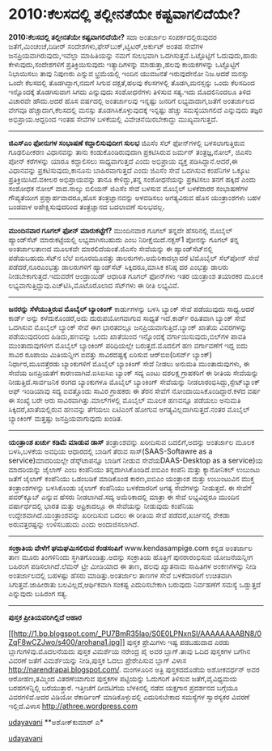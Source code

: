 * 2010:ಕೆಲಸದಲ್ಲಿ ತಲ್ಲೀನತೆಯೇ ಕಷ್ಟವಾಗಲಿದೆಯೇ?

*2010:ಕೆಲಸದಲ್ಲಿ ತಲ್ಲೀನತೆಯೇ ಕಷ್ಟವಾಗಲಿದೆಯೇ?*
ಸದಾ ಅಂತರ್ಜಾಲ ಸಂಪರ್ಕದಲ್ಲಿರುವುದರ ಜತೆಗೆ,ಮಿಂಚಂಚೆ,ದಿಡೀರ್
ಸಂದೇಶಗಳು,ಫೇಸ್‌ಬುಕ್,ಟ್ವಿಟರ್,ಅರ್ಕುಟ್ ಅಂತಹ ಸೇವೆಗಳ ಜನಪ್ರಿಯವಾಗಿರುವುದು,ಇವೆಲ್ಲಾ
ಮಾಹಿತಿಯನ್ನು ನಮಗೆ ಸುಲಭವಾಗಿ ಒದಗಿಸುತ್ತವೆ.ಒಟ್ಟೊಟ್ಟಿಗೆ ಓದುವುದು,ಹಾಡು
ಕೇಳುವುದು,ಸಂದೇಶಗಳಿಗೆ ಪ್ರತಿಕ್ರಿಯಿಸುವುದು ಇತ್ಯಾದಿಗಳನ್ನು ಮಾಡುತ್ತಾ,ಹಲವು
ಕಾಯಕಗಳನ್ನು ಒಟ್ಟೊಟ್ಟಿಗೆ ನಿಭಾಯಿಸಲು ತಾವು ನಿಪುಣರು ಎನ್ನುವ ಭ್ರಮೆಯಲ್ಲಿ ಇಂದಿನ
ಯುವಜನತೆ ಇರುವುದೇನೋ ನಿಜ.ಆದರೆ ಮನಸ್ಸು ಒಂದೇ ಕೆಲಸದಲ್ಲಿ ತೊಡಗಿದ್ದಾಗ,ನಮಗೆ ಸಿಗುವ
ದಕ್ಷತೆ,ಹಲವು ಕೆಲಸಗಳಲ್ಲಿ ತೊಡಗಿ,ಮನಸ್ಸನ್ನು ಒಂದು ಕೆಲಸದಿಂದ ಇನ್ನೊಂದಕ್ಕೆ
ತೊಡಗಿಸುವಾಗ ಸಿಗದು ಎನ್ನುವುದು ಸಂಶೋಧನೆಗಳು ತಿಳಿಸುವ ಸತ್ಯ.ಇದು ಮೊದಲಿನಿಂದಲೂ ತಿಳಿದ
ವಿಚಾರವೇ ಹೌದು.ಆದರೆ ಹೊಸ ವರ್ಷದಲ್ಲಿ ಅಂತರ್ಜಾಲವು ಇನ್ನಷ್ಟು ಜನರಿಗೆ
ಲಭ್ಯವಾದಾಗ,ಜತೆಗೆ ಅಂತರ್ಜಾಲದ ವೇಗವೂ ಹೆಚ್ಚಾದಾಗ,ಕೆಲಸದಲ್ಲಿ ಮನಸ್ಸು
ತೊಡಗಿಸಿಕೊಳ್ಳುವುದಕ್ಕೆ ಇನ್ನಷ್ಟು ಹೆಚ್ಚು ಸಮಸ್ಯೆಯಾಗಲಿದೆ ಎನ್ನುವುದು ತಜ್ಞರ
ಅಭಿಪ್ರಾಯ.ಆದ್ದರಿಂದ ಇಂತಹ ಸೇವೆಗಳ ಬಳಕೆಯಲ್ಲಿ ವಿವೇಚನೆಯಿರಬೇಕಾದ್ದು
ಮುಖ್ಯವಾಗುತ್ತದೆ.
-------------------------------------------------------------
*ಜಿಎಸ್‌ಎಂ ಫೋನುಗಳ ಸಂಭಾಷಣೆ ಕದ್ದಾಲಿಸುವುದೀಗ ಸುಲಭ*
ಜಿಎಸೆಂ ಸೆಲ್ ಫೋನ್‌ಗಳಲ್ಲಿ ಬಳಸಲಾಗುತ್ತಿರುವ ಗೂಢಲಿಪೀಕರಣ ವಿಧಾನವನ್ನು ತಾನು
ಕಂಡುಕೊಂಡಿರುವುದಾಗಿ ಪ್ರಕಟಿಸಿರುವ ಜರ್ಮನ್ ತಂತ್ರಜ್ಞ,ನೋಲ್, ಜಿಎಸೆಂ ಪೋನ್
ಕರೆಗಳನ್ನು ಯಾರೂ ಕದ್ದಾಲಿಸಲು ಸಾಧ್ಯವಾಗುತ್ತದೆ ಎಂದು ಅಭಿಪ್ರಾಯ ವ್ಯಕ್ತ
ಪಡಿಸಿದ್ದಾನೆ.ಆದರೆ,ಈ ವಿಧಾನವನ್ನು ಪ್ರಕಟಿಸುವುದು,ಕಾನೂನು ಬಾಹಿರವಾಗುತ್ತದೆ ಎಂದು
ಜಿಎಸೆಂ ಸೇವೆ ಒದಗಿಸುವ ಕಂಪೆನಿಗಳ ಒಕ್ಕೂಟ ಪ್ರತಿಕ್ರಿಯಿಸಿದೆ.ವಕೀಲರ ಅಭಿಪ್ರಾಯವನ್ನು
ತಾನೂ ಕೇಳಿದ್ದು,ತನ್ನ ಸಂಶೋಧನೆಯನ್ನು ಪ್ರಕಟಿಸಲು ತನಗೆ ಹಕ್ಕಿದೆ ಎಂದು ಸಂಶೋಧಕ ನೋಲ್
ವಾದ.ನಾಲ್ಕು ಬಿಲಿಯನ್ ಜಿಎಸೆಂ ಸೇವೆ ಬಳಸುವ ಮೊಬೈಲ್ ಬಳಕೆದಾರರ ಸಂಭಾಷಣೆಗಳ
ಗೌಪ್ಯತೆಯೀಗ ಪ್ರಶ್ನಾರ್ಹವಾದರೂ,ಹೊಸ ತಂತ್ರಜ್ಞಾನವನ್ನು ಅಳವಡಿಸಲು ಅಗತ್ಯವಿರುವ ಹೊಸ
ಯಂತ್ರಾಂಶಗಳು ಬಹಳ ಬಂಡವಾಳ ಅಪೇಕ್ಷಿಸುವುದರಿಂದ ತಂತ್ರಜ್ಞಾನದ ಬದಲಾವಣೆ ಸುಲಭವಲ್ಲ.
--------------------------------------------------------------
*ಮುಂದಿನವಾರ ಗೂಗಲ್ ಫೋನ್ ಮಾರುಕಟ್ಟೆಗೆ?*
ಮುಂದಿನವಾರ ಗೂಗಲ್ ತನ್ನದೇ ಹೆಸರಿನಲ್ಲಿ ಮೊಬೈಲ್ ಹ್ಯಾಂಡ್‌ಸೆಟ್ ಮಾರುಕಟ್ಟೆಯಲ್ಲಿ
ಲಭ್ಯವಾಗಿಸಬಹುದು ಎಂಬ ನಿರೀಕ್ಷೆಯಿದೆ.ನಕ್ಸಸ್1 ಪೋನನ್ನು ಗೂಗಲ್ ತನ್ನ ಅಂತರ್ಜಾಲತಾಣದ
ಮೂಲಕವೇ ಮಾರಲಿದೆಯಂತೆ.ಜಿಎಸೆಂ ಸೇವೆಯನ್ನು ಈ ಹ್ಯಾಂಡ್‌ಸೆಟ್‌ನಲ್ಲಿ
ಪಡೆಯಬಹುದು.ಸೆಟ್‌ನ ಬೆಲೆ ಐನೂರಮೂವತ್ತು ಡಾಲರುಗಳು.ಅಮೆರಿಕಾದಲ್ಲಾದರೆ ಟಿಮೊಬೈಲ್
ಸೆಲ್‌ಪೋನ್ ಸೇವೆ ಪಡೆದರೆ,ನೂರಎಂಭತ್ತು ಡಾಲರುಗಳಿಗೆ ಹ್ಯಾಂಡ್‌ಸೆಟ್ ಸಿಕ್ಕಿದರೂ,ಮಾಸಿಕ
ಕನಿಷ್ಠ ದರ ಎಂಭತ್ತು ಡಾಲರು ನೀಡಬೇಕಾಗುತ್ತದೆ.ಇದುವರೆಗೆ ಆಂಡ್ರಾಯಿಡ್ ಆಧಾರಿತ ಗೂಗಲ್
ಫೋನ್‌ಗಳು ಇತರ ಯಂತ್ರಾಂಶ ತಯಾರಕರ ಮೂಲಕ ಲಭ್ಯವಾಗುತ್ತಿದ್ದುವು.ಎಚ್‌ಟಿಸಿ,ಮೊಟೊರೊಲಾದ
ಸೆಟ್‌ಗಳು ಈ ರೀತಿ ಲಭ್ಯವಿವೆ.
-----------------------------------------------------------
*ಜನರನ್ನು ಸೆಳೆಯುತ್ತಿರುವ ಮೊಬೈಲ್ ಬ್ಯಾಂಕಿಂಗ್*
ಕಾರ್ಡುಗಳನ್ನು ಬಳಸಿ ಬ್ಯಾಂಕ್ ಸೇವೆ ಪಡೆಯುವುದು ಸಾಧ್ಯ.ಆದರೆ ಕಾರ್ಡ್ ಅನ್ನು
ಕಳೆದುಕೊಂಡರೆ,ಅದು ದುರುಪಯೋಗವಾಗುವ ಸಾಧ್ಯತೆ ಇದೆ.ಕಾರ್ಡ್ ರಹಿತವಾಗಿ ಬ್ಯಾಂಕ್ ಸೇವೆ
ಒದಗಿಸುವ ಮೊಬೈಲ್ ಬ್ಯಾಂಕ್ ಸೇವೆ ಈಗ ಭಾರತದಲ್ಲೂ ಜನಪ್ರಿಯವಾಗುತ್ತಿದೆ.ಬ್ಯಾಂಕ್ ಖಾತೆಯ
ವಿವರಗಳನ್ನು ಪಡೆಯುವುದರಿಂದ ಹಿಡಿದು,ಹಣವನ್ನು ಒಂದು ಖಾತೆಯಿಂದ ಇನ್ನೊಂದಕ್ಕೆ
ವರ್ಗಾಯಿಸುವುದು,ಬಿಲ್‌ಗಳ ಪಾವತಿ ಮುಂತಾದುವುಗಳೀಗ ಮೊಬೈಲ್ ಬ್ಯಾಂಕಿಂಗ್ ಪರಿಧಿಯಲ್ಲೇ
ಬರುತ್ತದೆ.ಮೊದಲಿಗೆ ಹಣ ವರ್ಗಾವಣೆಗೆ ಇದ್ದ ಐದು ಸಾವಿರ ರೂಪಾಯಿ ಮಿತಿಯನ್ನೀಗ ಐವತ್ತು
ಸಾವಿರದಷ್ಟಕ್ಕೆ ಏರಿಸುವ ಆರ್‌ಬಿ‌ಐ(ರಿಸರ್ವ್ ಬ್ಯಾಂಕ್) ನಿರ್ಧಾರ,ಮೂವತ್ತೆರಡು
ಬ್ಯಾಂಕುಗಳಿಗೆ ಮೊಬೈಲ್ ಬ್ಯಾಂಕಿಂಗ್ ಸೇವೆ ನೀಡಲು ಅನುಮತಿ ಮುಂತಾದುವುಗಳು, ಈ ಸೇವೆಯ
ಜನಪ್ರಿಯತೆಗೆ ಕಾರಣವಾಗಿವೆ.ಐಸಿಐಸಿಐ ಬ್ಯಾಂಕ್ ಸದ್ಯ ಎಂಟು ದಶಲಕ್ಷ ಗ್ರಾಹಕರಿಗೆ ಈ
ರೀತಿಯ ಸೇವೆಯನ್ನು ನೀಡುತ್ತಿದೆ.ಸಾರ್ವಜನಿಕ ರಂಗದ ಬ್ಯಾಂಕುಗಳೂ ಮೊಬೈಲ್ ಬ್ಯಾಂಕಿಂಗ್
ಸೇವೆಯನ್ನು ನೀಡಲಾರಂಭಿಸಿದ್ದು,ಸ್ಟೇಟ್‌ಬ್ಯಾಂಕ್ ಆಫ್ ಇಂಡಿಯಾವು ಸದ್ಯ ಐವತ್ತೊಂದು
ಸಾವಿರ ಗ್ರಾಹಕರು ಈ ತೆರನ ಸೇವೆಗೆ ನೋಂದಾಯಿಸಿಕೊಂಡಿದ್ದಾರೆ.ಕಳೆದ ವರ್ಷ ಈ ಸಂಖ್ಯೆ ಬರೇ
ಆರು ಸಾವಿರವಾಗಿತ್ತು.ಮಾಲ್‌ಗಳಲ್ಲಿ ಮೊಬೈಲ್ ಮೂಲಕ ಹಣವನ್ನೂ ಪಡೆಯಲು ಅನುಮತಿ
ಸಿಕ್ಕಿದರೆ,ಖಾತೆಯಲ್ಲಿರುವ ಹಣವನ್ನು ತೆಗೆಯಲು ಏಟಿಎಂ‌ಗೆ ಹೋಗುವ
ಅಗತ್ಯವಿಲ್ಲದಾಗಿಸುತ್ತದೆ.ನಂತರ ಮೊಬೈಲ್ ಬ್ಯಾಂಕಿಂಗ್ ಮತ್ತಷ್ಟು ಜನಪ್ರಿಯವಾಗುವುದು
ಖಂಡಿತ.
-------------------------------------------------------------------
*ಯಂತ್ರಾಂಶ ಖರ್ಚು ಕಡಿಮೆ ಮಾಡುವ ಡಾಸ್*
ತಂತ್ರಾಂಶವನ್ನು ಖರೀದಿಸುವ ಬದಲಿಗೆ,ಅದನ್ನು ಅಂತರ್ಜಾಲ ಮೂಲಕ ಬಳಸಿ,ಬಳಕೆಯ ಅವಧಿಯ
ಆಧಾರದಲ್ಲಿ ಬಾಡಿಗೆ ತೆರುವ ಸಾಸ್(SAAS-Softawre as a service)ಮಾದರಿಯಲ್ಲೇ
ಡೆಸ್ಕ್‌ಟಾಪನ್ನೂ ಬಾಡಿಗೆ ನೀಡುವ ಸೇವೆಯDAAS-Desktop as a service)ಯ ಮಾದರಿಯನ್ನು
ಜೈಲಾಗ್ ಎಂಬ ಕಂಪೆನಿಯು ತನ್ನದಾಗಿಸಿಕೊಂಡಿದೆ.ಐಬಿಎಂ ಕಂಪೆನಿ ಮತ್ತು ಕ್ಯಾನೋನಿಕಲ್
ಉಬುಂಟು ಜತೆಗೆ ಜೈಲಾಗ್ ಕಂಪೆನಿಯು ಒಡಂಬಡಿಕೆ ಮಾಡಿಕೊಂಡ ಕಾರಣ,ಐಬಿಎಂ ಯಂತ್ರಾಂಶ ಮತ್ತು
ಉಬುಂಟುವಿನ ಮುಕ್ತ ತಂತ್ರಾಂಶಗಳನ್ನು ಬಳಸಿಕೊಂಡು ಜೈಲಾಗ್ ಕಂಪೆನಿಯು ಬಳಕೆದಾರರಿಗೆ
ಅಗತ್ಯ ಸೇವೆಗಳನ್ನು ನೀಡುತ್ತದೆ. ಈ ಸೇವೆಗೆ ಪವರ್‌ಕ್ಯೂಬ್ ಎನ್ನುವ ಹೆಸರು
ನೀಡಲಾಗಿದೆ.ಸದ್ಯ ಅಮೆರಿಕಾದಲ್ಲಿ ಮಾತ್ರಾ ಈ ಸೇವೆ ಲಭ್ಯವಿದ್ದರೂ ಮುಂದಿನ
ವರ್ಷಾರ್ಧದಲ್ಲಿ ಭಾರತ ಮತ್ತು ಆಫ್ರಿಕಾದಲ್ಲೂ ಈ ಸೇವೆಯನ್ನು ನೀಡುವುದು ಕಂಪೆನಿಯ
ಉದ್ದೇಶವಾಗಿದೆ.ಯಂತ್ರಾಂಶವನ್ನು ಖರೀದಿಸುವ ಬದಲು ಈ ರೀತಿಯ ಸೇವೆ ಪಡೆದರೆ,ಖರ್ಚಿನಲ್ಲಿ
ಶೇಕಡಾ ಅರುವತ್ತರಷ್ಟನ್ನು ಉಳಿಸಬಹುದು ಎಂದು ಅಂದಾಜಿಸಲಾಗಿದೆ.
-----------------------------------------------------------------
*ಸಂಕ್ರಾತಿಯ ವೇಳೆಗೆ ಘಮಘಮಿಸಲಿರುವ ಕೆಂಡಸಂಪಿಗೆ*
www.kendasampige.com ಕನ್ನಡ ಅಂತರ್ಜಾಲ ತಾಣ ಮೂರು ತಿಂಗಳಿನಿಂದು
ಸ್ಥಗಿತಗೊಂಡಿತ್ತು.ಅದನ್ನು ಸಂಕ್ರಾತಿಯ ಹೊತ್ತಿಗೆ ಪುನರಾರಂಭಿಸುವ ಯೋಜನೆಯನ್ನೀಗ
ಬಹಿರಂಗ ಪಡಿಸಲಾಗಿದೆ.ಲೆಮನ್ ಟ್ರೀ ಮೀಡಿಯಾದ ಈ ತಾಣ, ಹಲವು ಖ್ಯಾತನಾಮ ಸಾಹಿತಿಗಳ
ಅಂಕಣಗಳನ್ನು ನೀಡಿ ಅಂತರ್ಜಾಲದಲ್ಲಿ ಬಹಳಷ್ಟು ಹೆಸರು ಮಾಡಿತ್ತು.ಅಂತರ್ಜಾಲ ತಾಣಗಳ ಸೇವೆ
ಬಳಕೆದಾರರಿಗೆ ಉಚಿತವಾಗಿ ಸಿಗುತ್ತವೆ.ಜಾಹೀರಾತು ಬಲವಿಲ್ಲದೆ,ಆರ್ಥಿಕವಾಗಿ ಸಂಕಷ್ಟ
ಎದುರಿಸಬೇಕಾಗಿ ಬರುವುದು ನಿರ್ವಹಣೆಗೆ ಸಮಸ್ಯೆ ಒಡ್ಡುತ್ತದೆ ಎನ್ನುವುದು ಬಹಿರಂಗ ಸತ್ಯ.
-------------------------------------------------------
*ಪುಸ್ತಕ ಪ್ರೀತಿಯವರಿಗಿಲ್ಲಿದೆ ಆಹಾರ*

[[http://1.bp.blogspot.com/_PU7BmR35lao/S0E0LPNxnSI/AAAAAAAABN8/0ZqF8wCZJwo/s1600-h/arohana1.jpg][[[http://1.bp.blogspot.com/_PU7BmR35lao/S0E0LPNxnSI/AAAAAAAABN8/0ZqF8wCZJwo/s400/arohana1.jpg]]]]
ಪುಸ್ತಕ ಪ್ರೇಮಿಗಳು ಇಷ್ಟ ಪಡಬಹುದಾದ ಎರಡು ಬ್ಲಾಗುಗಳಿವು.ಮೊದಲನೆಯದು ಪುಸ್ತಕ
ವಿಮರ್ಶೆಯ ನರೇಂದ್ರ ಪೈ ಅವರ ಬ್ಲಾಗ್.ತಾವು ಒದಿದ ಪುಸ್ತಕಗಳ ಬಗೆಗಿನ ವಿವರಣೆ ಜತೆಗೆ
ವಿಮರ್ಶೆಯನ್ನು ನೀಡಿ,ಪುಸ್ತಕ ಓದಲು ಪ್ರೇರೇಪಿಸುವ ಬ್ಲಾಗ್ ವಿಳಾಸ
http://narendrapai.blogspot.com/. ಮಂಗಳೂರಿನ ಅತ್ರಿ ಪುಸ್ತಕದದೊಡೆಯ ಅಶೋಕವರ್ಧನ್
ಅವರ ಆರೋಹಣ,ತಮ್ಮಿಂದ ವಿತರಣೆಯಾಗುವ ಪುಸ್ತಕಗಳ ಪಟ್ಟಿಯನ್ನು ಓದುಗರಿಗೆ ತಿಳಿಸುವ
ಜತೆಗೆ,ವೈವಿಧ್ಯಮಯ ಬರಹಗಳನ್ನಿಲ್ಲಿ ಬರೆಯುತ್ತಾರೆ. ಇತ್ತೀಚೆಗೆ ದೀವಟಿಗೆಯ ಬೆಳಕಿನಲ್ಲಿ
ನಡೆದ ಯಕ್ಷಗಾನ ಪ್ರದರ್ಶನದ ಬಗ್ಗೆಯೂ ವಿವರಗಳಿವೆ.ಅದರ ವಿಡಿಯೋ ರೆಕಾರ್ಡಿಂಗ್
ಮಾಡಿಕೊಳ್ಳುವಲ್ಲಿ ಎದುರಿಸಬೇಕಾದ ಸಮಸ್ಯೆಗಳ ಸ್ವಾರಸ್ಯಕರ ವಿವರಣೆ ಇಲ್ಲಿದೆ.ವಿಳಾಸ
http://athree.wordpress.com

[[http://www.udayavani.com/epaper/ViewPDf.aspx?Id=24913][udayavani]]
**ಅಶೋಕ್‌ಕುಮಾರ್ ಎ*

[[http://www.udayavani.com/epaper/ViewPDf.aspx?Id=24913][udayavani]]
